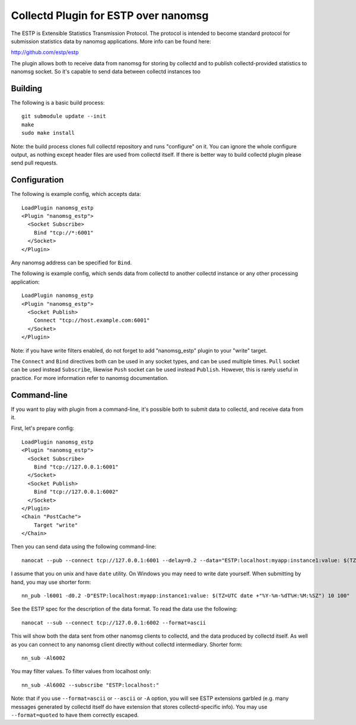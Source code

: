 =====================================
Collectd Plugin for ESTP over nanomsg
=====================================

The ESTP is Extensible Statistics Transmission Protocol. The protocol is
intended to become standard protocol for submission statistics data by nanomsg
applications. More info can be found here:

http://github.com/estp/estp

The plugin allows both to receive data from nanomsg for storing by collectd
and to publish collectd-provided statistics to nanomsg socket. So it's capable
to send data between collectd instances too


Building
========

The following is a basic build process::

    git submodule update --init
    make
    sudo make install

Note: the build process clones full collectd repository and runs "configure" on
it. You can ignore the whole configure output, as nothing except header files
are used from collectd itself. If there is better way to build collectd plugin
please send pull requests.


Configuration
=============

The following is example config, which accepts data::

    LoadPlugin nanomsg_estp
    <Plugin "nanomsg_estp">
      <Socket Subscribe>
        Bind "tcp://*:6001"
      </Socket>
    </Plugin>

Any nanomsg address can be specified for ``Bind``.

The following is example config, which sends data from collectd to another
collectd instance or any other processing application::

    LoadPlugin nanomsg_estp
    <Plugin "nanomsg_estp">
      <Socket Publish>
        Connect "tcp://host.example.com:6001"
      </Socket>
    </Plugin>

Note: if you have write filters enabled, do not forget to add "nanomsg_estp"
plugin to your "write" target.

The ``Connect`` and ``Bind`` directives both can be used in any socket types,
and can be used multiple times. ``Pull`` socket can be used instead
``Subscribe``, likewise ``Push`` socket can be used instead ``Publish``.
However, this is rarely useful in practice. For more information refer to
nanomsg documentation.


Command-line
============

If you want to play with plugin from a command-line, it's possible both to
submit data to collectd, and receive data from it.

First, let's prepare config::

    LoadPlugin nanomsg_estp
    <Plugin "nanomsg_estp">
      <Socket Subscribe>
        Bind "tcp://127.0.0.1:6001"
      </Socket>
      <Socket Publish>
        Bind "tcp://127.0.0.1:6002"
      </Socket>
    </Plugin>
    <Chain "PostCache">
        Target "write"
    </Chain>

Then you can send data using the following command-line::

    nanocat --pub --connect tcp://127.0.0.1:6001 --delay=0.2 --data="ESTP:localhost:myapp:instance1:value: $(TZ=UTC date +"%Y-%m-%dT%H:%M:%SZ") 10 100"

I assume that you on unix and have ``date`` utility. On Windows you may need
to write date yourself. When submitting by hand, you may use shorter form::

    nn_pub -l6001 -d0.2 -D"ESTP:localhost:myapp:instance1:value: $(TZ=UTC date +"%Y-%m-%dT%H:%M:%SZ") 10 100"

See the ESTP spec for the description of the data format. To read
the data use the following::

    nanocat --sub --connect tcp://127.0.0.1:6002 --format=ascii

This will show both the data sent from other nanomsg clients to collectd, and
the data produced by collectd itself. As well as you can connect to any
nanomsg client directly without collectd intermediary. Shorter form::

    nn_sub -Al6002

You may filter values. To filter values from localhost only::

    nn_sub -Al6002 --subscribe "ESTP:localhost:"

Note: that if you use ``--format=ascii`` or ``--ascii`` or ``-A`` option, you
will see ESTP extensions garbled (e.g. many messages generated by collectd
itself do have extension that stores collectd-specific info).
You may use ``--format=quoted`` to have them correctly escaped.
